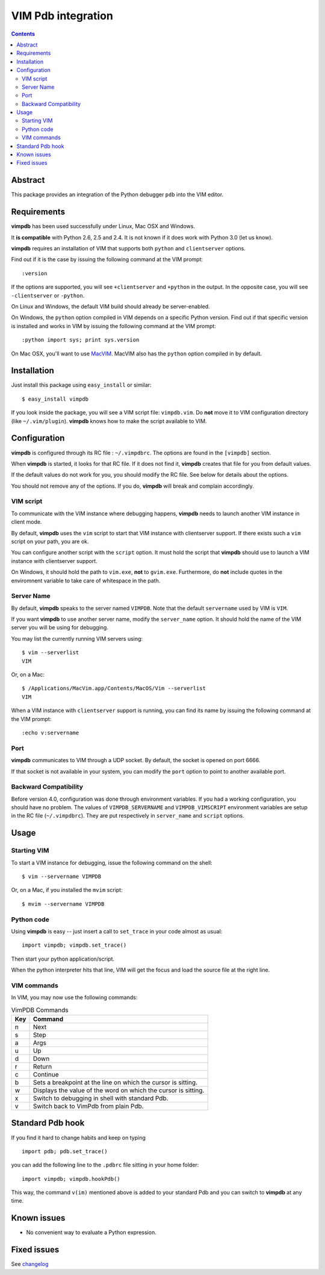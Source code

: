 ===================
VIM Pdb integration
===================

.. contents::

Abstract
========

This package provides an integration of the Python debugger ``pdb`` into the
VIM editor.

Requirements
============

**vimpdb** has been used successfully under Linux, Mac OSX and Windows.

It **is compatible** with Python 2.6, 2.5 and 2.4. It is not known if it does work
with Python 3.0 (let us know).

**vimpdb** requires an installation of VIM that supports both ``python`` and
``clientserver`` options.

Find out if it is the case by issuing the following command at the VIM prompt::

    :version

If the options are supported, you will see ``+clientserver`` and ``+python`` in the
output. In the opposite case, you will see ``-clientserver`` or ``-python``.

On Linux and Windows, the default VIM build should already be server-enabled.

On Windows, the ``python`` option compiled in VIM depends on a specific Python
version. Find out if that specific version is installed and works in VIM by
issuing the following command at the VIM prompt::

    :python import sys; print sys.version

On Mac OSX, you'll want to use MacVIM_. MacVIM also has the ``python`` option 
compiled in by default.

.. _MacVIM: http://code.google.com/p/macvim/

Installation
============

Just install this package using ``easy_install`` or similar::

    $ easy_install vimpdb

If you look inside the package, you will see a VIM script file: ``vimpdb.vim``.
Do **not** move it to VIM configuration directory (like ``~/.vim/plugin``).
**vimpdb** knows how to make the script available to VIM.

Configuration
=============

**vimpdb** is configured through its RC file : ``~/.vimpdbrc``.
The options are found in the ``[vimpdb]`` section.

When **vimpdb** is started, it looks for that RC file.
If it does not find it, **vimpdb** creates that file for you from default values.

If the default values do not work for you, you should modify the RC file.
See below for details about the options.

You should not remove any of the options. If you do, **vimpdb** will break and 
complain accordingly.

VIM script
----------

To communicate with the VIM instance where debugging happens,
**vimpdb** needs to launch another VIM instance in client mode. 

By default, **vimpdb** uses the ``vim`` script to start that VIM instance with 
clientserver support. If there exists such a ``vim`` script on your path, you are ok.

You can configure another script with the ``script`` option.
It must hold the script that **vimpdb** should use to launch a VIM instance 
with clientserver support.

On Windows, it should hold the path to ``vim.exe``, **not** to ``gvim.exe``.
Furthermore, do **not** include quotes in the enviromnent variable to take care
of whitespace in the path.

Server Name
-----------
By default, **vimpdb** speaks to the server named ``VIMPDB``.  
Note that the default ``servername`` used by VIM is ``VIM``.

If you want **vimpdb** to use another server name, modify the 
``server_name`` option. It should hold the name of the VIM
server you will be using for debugging. 

You may list the currently running VIM servers using::

    $ vim --serverlist
    VIM

Or, on a Mac::

    $ /Applications/MacVim.app/Contents/MacOS/Vim --serverlist
    VIM

When a VIM instance with ``clientserver`` support is running, you can find its 
name by issuing the following command at the VIM prompt::

    :echo v:servername

Port
----
**vimpdb** communicates to VIM through a UDP socket. 
By default, the socket is opened on port 6666.

If that socket is not available in your system, you can modify the
``port`` option to point to another available port.


Backward Compatibility
----------------------

Before version 4.0, configuration was done through environment variables.
If you had a working configuration, you should have no problem.
The values of ``VIMPDB_SERVERNAME`` and ``VIMPDB_VIMSCRIPT`` environment
variables are setup in the RC file (``~/.vimpdbrc``). 
They are put respectively in ``server_name`` and ``script`` options.

Usage
=====

Starting VIM
------------

To start a VIM instance for debugging, issue the following command on the shell::

    $ vim --servername VIMPDB

Or, on a Mac, if you installed the ``mvim`` script::

    $ mvim --servername VIMPDB

Python code
-----------

Using **vimpdb** is easy -- just insert a call to ``set_trace`` in your code
almost as usual::

    import vimpdb; vimpdb.set_trace() 

Then start your python application/script.

When the python interpreter hits that line, VIM will get the focus and
load the source file at the right line.

VIM commands
------------

In VIM, you may now use the following commands:

.. csv-table:: VimPDB Commands
    :header-rows: 1

    Key, Command
    n , Next
    s , Step
    a , Args
    u , Up
    d , Down
    r , Return
    c , Continue
    b , Sets a breakpoint at the line on which the cursor is sitting.
    w , Displays the value of the word on which the cursor is sitting.
    x , Switch to debugging in shell with standard Pdb.
    v , Switch back to VimPdb from plain Pdb.

Standard Pdb hook
=================

If you find it hard to change habits and keep on typing 

::

    import pdb; pdb.set_trace()

you can add the following line to the  ``.pdbrc`` file sitting in your home
folder::

    import vimpdb; vimpdb.hookPdb()

This way, the command ``v(im)`` mentioned above is added to your standard Pdb
and you can switch to **vimpdb** at any time.

Known issues
============

* No convenient way to evaluate a Python expression.

Fixed issues
============

See changelog_

.. _changelog: http://pypi.python.org/pypi/vimpdb#id1

..  vim: set ft=rst ts=4 sw=4 expandtab tw=78 : 
